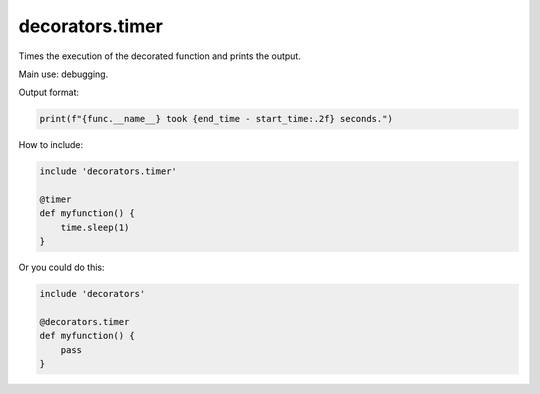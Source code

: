 decorators.timer
================

Times the execution of the decorated function and prints the output.

Main use: debugging.

Output format:

.. code-block:: python

    print(f"{func.__name__} took {end_time - start_time:.2f} seconds.")

How to include:

.. code-block:: repy

    include 'decorators.timer'

    @timer
    def myfunction() {
        time.sleep(1)
    }

Or you could do this:

.. code-block:: repy

    include 'decorators'

    @decorators.timer
    def myfunction() {
        pass
    }